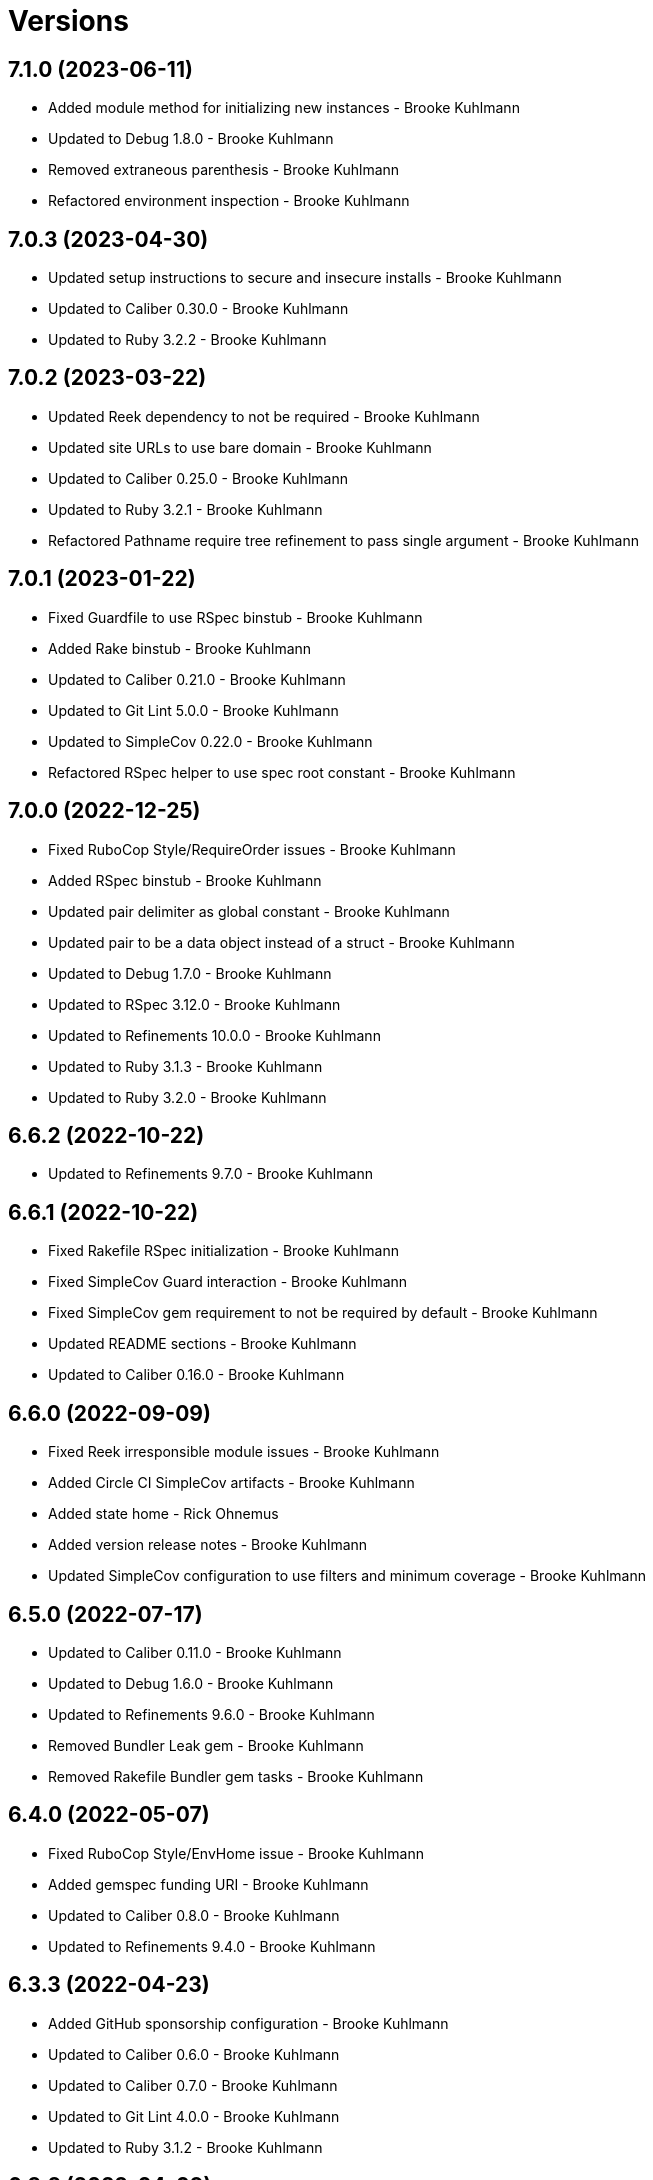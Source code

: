 = Versions

== 7.1.0 (2023-06-11)

* Added module method for initializing new instances - Brooke Kuhlmann
* Updated to Debug 1.8.0 - Brooke Kuhlmann
* Removed extraneous parenthesis - Brooke Kuhlmann
* Refactored environment inspection - Brooke Kuhlmann

== 7.0.3 (2023-04-30)

* Updated setup instructions to secure and insecure installs - Brooke Kuhlmann
* Updated to Caliber 0.30.0 - Brooke Kuhlmann
* Updated to Ruby 3.2.2 - Brooke Kuhlmann

== 7.0.2 (2023-03-22)

* Updated Reek dependency to not be required - Brooke Kuhlmann
* Updated site URLs to use bare domain - Brooke Kuhlmann
* Updated to Caliber 0.25.0 - Brooke Kuhlmann
* Updated to Ruby 3.2.1 - Brooke Kuhlmann
* Refactored Pathname require tree refinement to pass single argument - Brooke Kuhlmann

== 7.0.1 (2023-01-22)

* Fixed Guardfile to use RSpec binstub - Brooke Kuhlmann
* Added Rake binstub - Brooke Kuhlmann
* Updated to Caliber 0.21.0 - Brooke Kuhlmann
* Updated to Git Lint 5.0.0 - Brooke Kuhlmann
* Updated to SimpleCov 0.22.0 - Brooke Kuhlmann
* Refactored RSpec helper to use spec root constant - Brooke Kuhlmann

== 7.0.0 (2022-12-25)

* Fixed RuboCop Style/RequireOrder issues - Brooke Kuhlmann
* Added RSpec binstub - Brooke Kuhlmann
* Updated pair delimiter as global constant - Brooke Kuhlmann
* Updated pair to be a data object instead of a struct - Brooke Kuhlmann
* Updated to Debug 1.7.0 - Brooke Kuhlmann
* Updated to RSpec 3.12.0 - Brooke Kuhlmann
* Updated to Refinements 10.0.0 - Brooke Kuhlmann
* Updated to Ruby 3.1.3 - Brooke Kuhlmann
* Updated to Ruby 3.2.0 - Brooke Kuhlmann

== 6.6.2 (2022-10-22)

* Updated to Refinements 9.7.0 - Brooke Kuhlmann

== 6.6.1 (2022-10-22)

* Fixed Rakefile RSpec initialization - Brooke Kuhlmann
* Fixed SimpleCov Guard interaction - Brooke Kuhlmann
* Fixed SimpleCov gem requirement to not be required by default - Brooke Kuhlmann
* Updated README sections - Brooke Kuhlmann
* Updated to Caliber 0.16.0 - Brooke Kuhlmann

== 6.6.0 (2022-09-09)

* Fixed Reek irresponsible module issues - Brooke Kuhlmann
* Added Circle CI SimpleCov artifacts - Brooke Kuhlmann
* Added state home - Rick Ohnemus
* Added version release notes - Brooke Kuhlmann
* Updated SimpleCov configuration to use filters and minimum coverage - Brooke Kuhlmann

== 6.5.0 (2022-07-17)

* Updated to Caliber 0.11.0 - Brooke Kuhlmann
* Updated to Debug 1.6.0 - Brooke Kuhlmann
* Updated to Refinements 9.6.0 - Brooke Kuhlmann
* Removed Bundler Leak gem - Brooke Kuhlmann
* Removed Rakefile Bundler gem tasks - Brooke Kuhlmann

== 6.4.0 (2022-05-07)

* Fixed RuboCop Style/EnvHome issue - Brooke Kuhlmann
* Added gemspec funding URI - Brooke Kuhlmann
* Updated to Caliber 0.8.0 - Brooke Kuhlmann
* Updated to Refinements 9.4.0 - Brooke Kuhlmann

== 6.3.3 (2022-04-23)

* Added GitHub sponsorship configuration - Brooke Kuhlmann
* Updated to Caliber 0.6.0 - Brooke Kuhlmann
* Updated to Caliber 0.7.0 - Brooke Kuhlmann
* Updated to Git Lint 4.0.0 - Brooke Kuhlmann
* Updated to Ruby 3.1.2 - Brooke Kuhlmann

== 6.3.2 (2022-04-09)

* Fixed Circle CI configuration to check Gemfile and gemspec - Brooke Kuhlmann
* Updated to Caliber 0.4.0 - Brooke Kuhlmann
* Updated to Caliber 0.5.0 - Brooke Kuhlmann
* Updated to Debug 1.5.0 - Brooke Kuhlmann

== 6.3.1 (2022-03-03)

* Fixed Hippocratic License to be 2.1.0 version - Brooke Kuhlmann
* Fixed Rubocop RSpec issues with boolean and nil identity checks - Brooke Kuhlmann
* Updated to Caliber 0.2.0 - Brooke Kuhlmann
* Updated to Ruby 3.1.1 - Brooke Kuhlmann

== 6.3.0 (2022-02-12)

* Added Caliber - Brooke Kuhlmann
* Updated to Git Lint 3.2.0 - Brooke Kuhlmann
* Updated to RSpec 3.11.0 - Brooke Kuhlmann
* Updated to Refinements 9.2.0 - Brooke Kuhlmann
* Removed README badges - Brooke Kuhlmann

== 6.2.0 (2022-01-30)

* Added combined path splatting for dynamic home path - Brooke Kuhlmann
* Removed gemspec safe defaults - Brooke Kuhlmann
* Refactored cache, config, and data specs to splat environment variables - Brooke Kuhlmann

== 6.1.0 (2022-01-23)

* Added Ruby version to Gemfile - Brooke Kuhlmann
* Added identity to gem specification - Brooke Kuhlmann
* Updated to Reek 6.1.0 - Brooke Kuhlmann
* Updated to Refinements 9.1.0 - Brooke Kuhlmann
* Updated to Rubocop 1.25.0 - Brooke Kuhlmann
* Refactored Git ignore - Brooke Kuhlmann

== 6.0.1 (2022-01-01)

* Updated README policy section links - Brooke Kuhlmann
* Updated changes as versions documentation - Brooke Kuhlmann
* Updated to Git Lint 3.0.0 - Brooke Kuhlmann
* Removed code of conduct and contributing files - Brooke Kuhlmann

== 6.0.0 (2021-12-26)

* Fixed Hippocratic license structure - Brooke Kuhlmann
* Fixed README changes and credits sections - Brooke Kuhlmann
* Fixed Rubocop Style/HashSyntax issues - Brooke Kuhlmann
* Fixed contributing documentation - Brooke Kuhlmann
* Added Rakefile Bundler gem tasks - Brooke Kuhlmann
* Added project citation information - Brooke Kuhlmann
* Updated GitHub issue template - Brooke Kuhlmann
* Updated Rubocop sub-project gem dependencies - Brooke Kuhlmann
* Updated to Amazing Print 1.4.0 - Brooke Kuhlmann
* Updated to Debug 1.4.0 - Brooke Kuhlmann
* Updated to Hippocratic License 3.0.0 - Brooke Kuhlmann
* Updated to Refinements 9.0.0 - Brooke Kuhlmann
* Updated to Rubocop 1.24.0 - Brooke Kuhlmann
* Updated to Ruby 3.0.3 - Brooke Kuhlmann
* Updated to Ruby 3.1.0 - Brooke Kuhlmann
* Updated to SimpleCov 0.21.2 - Brooke Kuhlmann
* Removed Gemsmith depenendecy - Brooke Kuhlmann
* Refactored RSpec temporary directory shared context - Brooke Kuhlmann
* Refactored implementation to use punning - Brooke Kuhlmann
* Refactored pair to use endless method - Brooke Kuhlmann

== 5.3.0 (2021-11-20)

* Added README community link - Brooke Kuhlmann
* Added gemspec MFA opt in requirement - Brooke Kuhlmann
* Updated to Refinements 8.5.0 - Brooke Kuhlmann
* Removed notes from pull request template - Brooke Kuhlmann

== 5.2.0 (2021-10-09)

* Added Debug gem - Brooke Kuhlmann
* Updated to Refinements 8.4.0 - Brooke Kuhlmann
* Removed Pry dependencies - Brooke Kuhlmann
* Removed RSpec spec helper GC automatic compaction - Brooke Kuhlmann

== 5.1.3 (2021-09-05)

* Fixed Rubocop Style/MutableConstant issue - Brooke Kuhlmann
* Updated README project description - Brooke Kuhlmann
* Updated Rubocop gem dependencies - Brooke Kuhlmann
* Updated to Amazing Print 1.3.0 - Brooke Kuhlmann
* Removed RubyCritic and associated CLI option - Brooke Kuhlmann

== 5.1.2 (2021-08-07)

* Fixed Rubocop Layout/RedundantLineBreak issues - Brooke Kuhlmann
* Updated to Rubocop 1.14.0 - Brooke Kuhlmann
* Updated to Ruby 3.0.2 - Brooke Kuhlmann
* Removed Bundler Audit - Brooke Kuhlmann

== 5.1.1 (2021-04-18)

* Added Ruby garbage collection compaction - Brooke Kuhlmann
* Updated Code Quality URLs - Brooke Kuhlmann
* Updated to Circle CI 2.1.0 - Brooke Kuhlmann
* Updated to Docker Alpine Ruby image - Brooke Kuhlmann
* Updated to Rubocop 1.10.0 - Brooke Kuhlmann
* Updated to Ruby 3.0.1 - Brooke Kuhlmann
* Refactored implementation to use endless methods - Brooke Kuhlmann

== 5.1.0 (2021-01-19)

* Updated to Gemsmith 15.0.0 - Brooke Kuhlmann
* Updated to Git Lint 2.0.0 - Brooke Kuhlmann
* Updated to Rubocop 1.8.0 - Brooke Kuhlmann
* Refactored RSpec temporary directory shared context - Brooke Kuhlmann

== 5.0.0 (2020-12-29)

* Fixed Circle CI configuration for Bundler config path
* Added Circle CI explicit Bundle install configuration
* Updated to Refinements 7.18.0
* Updated to Ruby 3.0.0
* Updated to Refinements 8.0.0

== 4.5.0 (2020-12-13)

* Fixed Rubocop Performance/MethodObjectAsBlock issues
* Fixed spec helper to only require tools
* Added Amazing Print
* Added Gemfile groups
* Added Refinements development dependency
* Added RubyCritic
* Updated Circle CI configuration to skip RubyCritic
* Updated Gemfile to put Guard RSpec in test group
* Updated Gemfile to put SimpleCov in code quality group
* Updated to Gemsmith 14.8.0
* Updated to Git Lint 1.3.0
* Removed RubyGems requirement from binstubs

== 4.4.0 (2020-11-14)

* Added Alchemists style guide badge
* Added Bundler Leak development dependency
* Updated Rubocop gems
* Updated to Bundler Audit 0.7.0
* Updated to RSpec 3.10.0

== 4.3.0 (2020-10-18)

* Added Guard and Rubocop binstubs
* Updated project documentation to conform to Rubysmith template
* Updated to Rubocop 0.89.0
* Updated to Ruby 2.7.2
* Updated to SimpleCov 0.19.0

== 4.2.0 (2020-07-22)

* Fixed Rubocop Lint/NonDeterministicRequireOrder issues
* Fixed project history links
* Fixed project requirements
* Updated GitHub templates
* Updated Pry gem dependencies
* Updated README credit URL
* Updated Rubocop gem dependencies
* Updated to Gemsmith 14.2.0
* Updated to Git Lint 1.0.0
* Refactored Rakefile requirements

== 4.1.0 (2020-04-01)

* Added README production and development setup instructions
* Updated documentation to ASCII Doc format
* Updated gem identity to use constants
* Updated gemspec URLs
* Updated gemspec to require relative path
* Updated to Code of Conduct 2.0.0
* Updated to Reek 6.0.0
* Updated to Ruby 2.7.1
* Removed Code Climate support
* Removed README images

== 4.0.1 (2020-02-01)

* Updated README project requirements
* Updated to Gemsmith 14.0.0
* Updated to Git Cop 4.0.0
* Updated to Reek 5.6.0
* Updated to Rubocop 0.79.0
* Updated to SimpleCov 0.18.0

== 4.0.0 (2020-01-01)

* Fixed README XDG specification link.
* Fixed SimpleCov setup in RSpec spec helper.
* Added gem console.
* Updated Pry development dependencies.
* Updated standard path as home path.
* Updated to Rubocop 0.77.0.
* Updated to Rubocop 0.78.0.
* Updated to Rubocop Performance 1.5.0.
* Updated to Rubocop RSpec 1.37.0.
* Updated to Rubocop Rake 0.5.0.
* Updated to Ruby 2.7.0.
* Updated to SimpleCov 0.17.0.
* Removed unnecessary Bash script documentation.
* Refactored directory to use self-describing variables.

== 3.1.1 (2019-11-01)

* Added Rubocop Rake support.
* Updated to RSpec 3.9.0.
* Updated to Rake 13.0.0.
* Updated to Rubocop 0.75.0.
* Updated to Rubocop 0.76.0.
* Updated to Ruby 2.6.5.

== 3.1.0 (2019-10-01)

* Fixed dynamic directory path calculation for nil value.
* Added README example documentation for all XDG objects.
* Added cache inspection.
* Added combined path inspection.
* Added config inspection.
* Added data inspection.
* Added directory path inspection.
* Added environment inspection.
* Added pair inspection.
* Added pair presence checks.
* Added standard path inspection.

== 3.0.2 (2019-09-01)

* Updated to Rubocop 0.73.0.
* Updated to Ruby 2.6.4.
* Refactored structs to use hash-like syntax.

== 3.0.1 (2019-07-01)

* Updated Code Quality links.
* Updated to Gemsmith 13.5.0.
* Updated to Git Cop 3.5.0.
* Updated to Rubocop Performance 1.4.0.
* Refactored RSpec helper support requirements.

== 3.0.0 (2019-06-01)

* Added Gemsmith skeleton.
* Added implementation extracted from Runcom gem.
* Updated Code Climate badge links.
* Refactored directory path arrays.
* Refactored standard path expansion of home path.

== 2.2.5 (2019-05-21)

* Fixed a gem packaging issue where the `index` file from the 2.2.3 implementation was missing which
  caused `LoadError` issues for downstream projects.
* No official Git tag was used for this release due to not having write access to the original
  link:https://github.com/rubyworks/xdg[XDG] project so this release is only available via
  link:https://rubygems.org/gems/xdg/versions/2.2.5[RubyGems].

== 2.2.4 (2019-05-21)

* For all versions prior to 2.2.4 please see the original XDG project
  link:https://github.com/rubyworks/xdg/blob/master/HISTORY.md[HISTORY]. The release of 2.2.4 marked
  the beginning of new ownership of the XDG gem which this project documents starting with the
  release of 2.2.4.
* Added a post install message for the gem warning everyone of the upcoming 3.0.0 release with major
  breaking changes to the API.
* No official Git tag was used for this release due to not having write access to the original
  link:https://github.com/rubyworks/xdg[XDG] project so this release is only available via
  link:https://rubygems.org/gems/xdg/versions/2.2.4[RubyGems].
